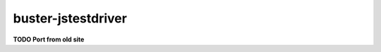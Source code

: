 .. _buster-jstestdriver:

===================
buster-jstestdriver
===================

**TODO Port from old site**
